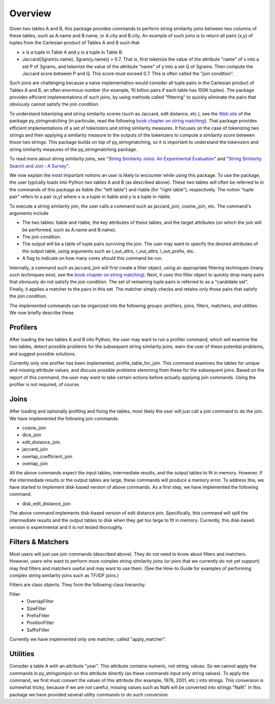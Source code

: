 Overview
========

Given two tables A and B, this package provides commands to perform string similarity joins between two columns of these tables, such as A.name and B.name, or A.city and B.city. An example of such joins is to return all pairs (x,y) of tuples from the Cartesian product of Tables A and B such that 

* x is a tuple in Table A and y is a tuple in Table B.
* Jaccard(3gram(x.name), 3gram(y.name)) > 0.7. That is, first tokenize the value of the attribute "name" of x into a set P of 3grams, and tokenize the value of the attribute "name" of y into a set Q of 3grams. Then compute the Jaccard score between P and Q. This score must exceed 0.7. This is often called the "join condition". 

Such joins are challenging because a naive implementation would consider all tuple pairs in the Cartesian product of Tables A and B, an often enormous number (for example, 10 billion pairs if each table has 100K tuples). The package provides efficient implementations of such joins, by using methods called "filtering" to quickly eliminate the pairs that obviously cannot satisfy the join condition. 

To understand tokenizing and string similarity scores (such as Jaccard, edit distance, etc.), see the `Web site <https://sites.google.com/site/anhaidgroup/projects/py_stringmatching>`_ of the package py_stringmatching (in particular, read the following `book chapter on string matching <http://pages.cs.wisc.edu/~anhai/py_stringmatching/dibook-string-matching.pdf>`_). That package provides efficient implementations of a set of tokenizers and string similarity measures. It focuses on the case of tokenizing two strings and then applying a similarity measure to the outputs of the tokenizers to compute a similarity score between those two strings. This package builds on top of py_stringmatching, so it is important to understand the tokenizers and string similarity measures of the py_stringmatching package. 

To read more about string similarity joins, see "`String Similarity Joins: An Experimental Evaluation <http://www.vldb.org/pvldb/vol7/p625-jiang.pdf>`_" and "`String Similarity Search and Join : A Survey <http://dbgroup.cs.tsinghua.edu.cn/ligl/papers/fcs15-string-survey.pdf>`_".

We now explain the most important notions an user is likely to encounter while using this package. To use the package, the user typically loads into Python two tables A and B (as described above). These two tables will often be referred to in the commands of this package as ltable (for "left table") and rtable (for "right table"), respectively. The notion "tuple pair" refers to a pair (x,y) where x is a tuple in ltable and y is a tuple in rtable. 

To execute a string similarity join, the user calls a command such as jaccard_join, cosine_join, etc. The command's arguments include

* The two tables: ltable and rtable, the key attributes of these tables, and the target attributes (on which the join will be performed, such as A.name and B.name).
* The join condition.
* The output will be a table of tuple pairs surviving the join. The user may want to specify the desired attributes of the output table, using arguments such as l_out_attrs, r_out_attrs, l_out_prefix, etc.
* A flag to indicate on how many cores should this command be run. 

Internally, a command such as jaccard_join will first create a filter object, using an appropriate filtering techniques (many such techniques exist, see the `book chapter on string matching <http://pages.cs.wisc.edu/~anhai/py_stringmatching/dibook-string-matching.pdf>`_). Next, it uses this filter object to quickly drop many pairs that obviously do not satisfy the join condition. The set of remaining tuple pairs is referred to as a "candidate set". Finally, it applies a matcher to the pairs in this set. The matcher simply checks and retains only those pairs that satisfy the join condition. 

The implemented commands can be organized into the following groups: profilers, joins, filters, matchers, and utilities. We now briefly describe these. 

Profilers
---------

After loading the two tables A and B into Python, the user may want to run a profiler command, which will examine the two tables, detect possible problems for the subsequent string similarity joins, warn the user of these potential problems, and suggest possible solutions. 

Currently only one profiler has been implemented, profile_table_for_join. This command examines the tables for unique and missing attribute values, and discuss possible problems stemming from these for the subsequent joins. Based on the report of this command, the user may want to take certain actions before actually applying join commands. Using the profiler is not required, of course. 

Joins
-----

After loading and optionally profiling and fixing the tables, most likely the user will just call a join command to do the join. We have implemented the following join commands:  

* cosine_join
* dice_join
* edit_distance_join
* jaccard_join
* overlap_coefficient_join
* overlap_join

All the above commands expect the input tables, intermediate results, and the output tables to fit in memory.  However, if the intermediate results or the output tables are large, these commands will produce a memory error. To address this, we have started to implement disk-based version of above commands. As a first step, we have implemented the following command.


* disk_edit_distance_join

The above command implements disk-based version of edit distance join. Specifically, this command will spill the intermediate results and the output tables to disk when they get too large to fit in memory. Currently, this disk-based version is experimental and it is not tested thoroughly.

Filters & Matchers
------------------

Most users will just use join commands (described above). They do not need to know about filters and matchers. However, users who want to perform more complex string similarity joins (or joins that we currently do not yet support) may find filters and matchers useful and may want to use them. (See the How-to Guide for examples of performing complex string similarity joins such as TF/IDF joins.)

Filters are class objects. They form the following class hierarchy: 

Filter                                                            
  * OverlapFilter
  * SizeFilter
  * PrefixFilter
  * PositionFilter
  * SuffixFilter

Currently we have implemented only one matcher, called "apply_matcher".

Utilities
---------

Consider a table A with an attribute "year". This attribute contains numeric, not string, values. So we cannot apply the commands in py_stringsimjoin on this attribute directly (as these commands input only string values). To apply the command, we first must convert the values of this attribute (for example, 1978, 2001, etc.) into strings. This conversion is somewhat tricky, because if we are not careful, missing values such as NaN will be converted into strings "NaN". 
In this package we have provided several utility commands to do such conversion.

